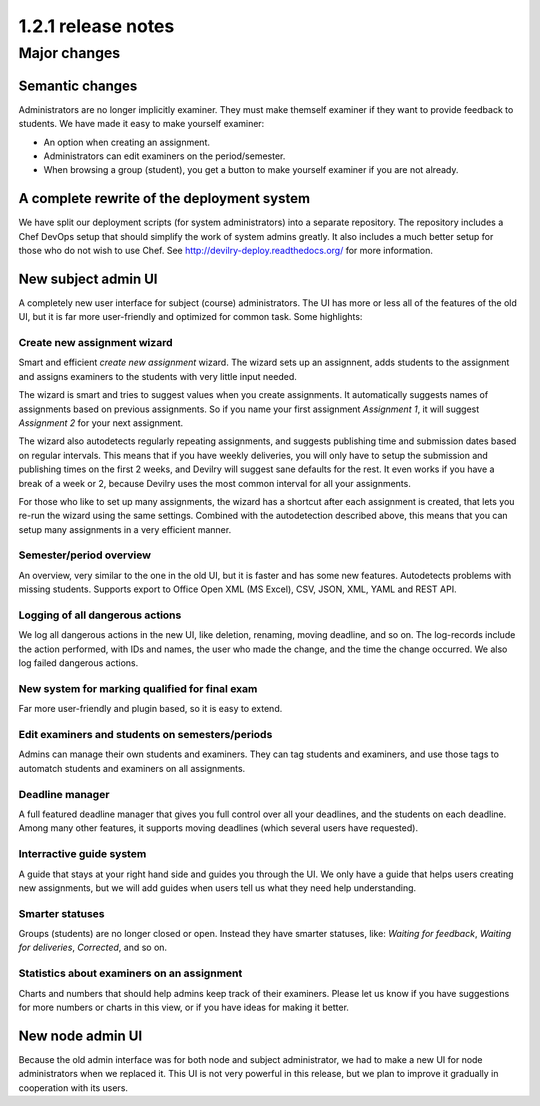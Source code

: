 ====================================
1.2.1 release notes
====================================

.. seealso:: :devilrydeploy:`Migration guide for sysadmins <migrationguides/1.2.1.html>`


##############################
Major changes
##############################

Semantic changes
================
Administrators are no longer implicitly examiner. They must make themself examiner if they want
to provide feedback to students. We have made it easy to make yourself examiner:

- An option when creating an assignment.
- Administrators can edit examiners on the period/semester.
- When browsing a group (student), you get a button to make yourself examiner if you are
  not already.


A complete rewrite of the deployment system
===========================================
We have split our deployment scripts (for system administrators) into a separate repository.
The repository includes a Chef DevOps setup that should simplify the work of system admins
greatly. It also includes a much better setup for those who do not wish to use Chef. See
http://devilry-deploy.readthedocs.org/ for more information.


New subject admin UI
====================
A completely new user interface for subject (course) administrators. The UI has more or less all of
the features of the old UI, but it is far more user-friendly and optimized for common task.
Some highlights:


Create new assignment wizard
----------------------------
Smart and efficient *create new assignment* wizard. The wizard sets up an assignnent, adds students
to the assignment and assigns examiners to the students with very little input needed.

The wizard is smart and tries to suggest values when you create assignments. It automatically
suggests names of assignments based on previous assignments. So if you name your first assignment
*Assignment 1*, it will suggest *Assignment 2* for your next assignment.

The wizard also autodetects regularly repeating assignments, and suggests publishing time and
submission dates based on regular intervals. This means that if you have weekly deliveries,
you will only have to setup the submission and publishing times on the first 2 weeks, and Devilry
will suggest sane defaults for the rest. It even works if you have a break of a week or 2, because
Devilry uses the most common interval for all your assignments.

For those who like to set up many assignments, the wizard has a shortcut after each assignment is
created, that lets you re-run the wizard using the same settings. Combined with the autodetection
described above, this means that you can setup many assignments in a very efficient manner.


Semester/period overview
------------------------
An overview, very similar to the one in the old UI, but it is faster and has some new features.
Autodetects problems with missing students. Supports export to Office Open XML (MS Excel), CSV, JSON,
XML, YAML and REST API.


Logging of all dangerous actions
--------------------------------
We log all dangerous actions in the new UI, like deletion, renaming, moving deadline, and so on.
The log-records include the action performed, with IDs and names, the user who made the change,
and the time the change occurred. We also log failed dangerous actions.


New system for marking qualified for final exam
-----------------------------------------------
Far more user-friendly and plugin based, so it is easy to extend.

Edit examiners and students on semesters/periods
------------------------------------------------
Admins can manage their own students and examiners. They can tag students and examiners, and
use those tags to automatch students and examiners on all assignments.

Deadline manager
----------------
A full featured deadline manager that gives you full control over all your deadlines, and
the students on each deadline. Among many other features, it supports moving deadlines (which
several users have requested).

Interractive guide system
-------------------------
A guide that stays at your right hand side and guides you through the UI.
We only have a guide that helps users creating new assignments, but we will add guides
when users tell us what they need help understanding.

Smarter statuses
----------------
Groups (students) are no longer closed or open. Instead they have smarter statuses, like:
*Waiting for feedback*, *Waiting for deliveries*, *Corrected*, and so on.

Statistics about examiners on an assignment
-------------------------------------------
Charts and numbers that should help admins keep track of their examiners.
Please let us know if you have suggestions for more numbers or charts in this
view, or if you have ideas for making it better.


New node admin UI
=================
Because the old admin interface was for both node and subject administrator, we had to
make a new UI for node administrators when we replaced it. This UI is not very powerful
in this release, but we plan to improve it gradually in cooperation with its users.
